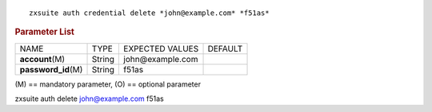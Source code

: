 .. SPDX-FileCopyrightText: 2022 Zextras <https://www.zextras.com/>
..
.. SPDX-License-Identifier: CC-BY-NC-SA-4.0

::

   zxsuite auth credential delete *john@example.com* *f51as*

.. rubric:: Parameter List

+-----------------+-----------------+-----------------+-----------------+
| NAME            | TYPE            | EXPECTED VALUES | DEFAULT         |
+-----------------+-----------------+-----------------+-----------------+
| **acc\          | String          | john@\          |                 |
| ount**\ (M)     |                 | example.com     |                 |
+-----------------+-----------------+-----------------+-----------------+
| **pas\          | String          | f51as           |                 |
| sword_id**\ (M) |                 |                 |                 |
+-----------------+-----------------+-----------------+-----------------+

\(M) == mandatory parameter, (O) == optional parameter

zxsuite auth delete john@example.com f51as
